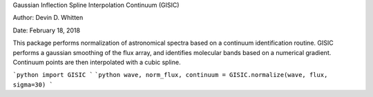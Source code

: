 Gaussian Inflection Spline Interpolation Continuum (GISIC)

Author: Devin D. Whitten

Date: February 18, 2018

This package performs normalization of astronomical spectra based on a continuum identification routine.
GISIC performs a gaussian smoothing of the flux array, and identifies molecular bands based on a numerical gradient. Continuum points are then interpolated with a cubic spline.

```python
import GISIC
```
```python
wave, norm_flux, continuum = GISIC.normalize(wave, flux, sigma=30)
```



